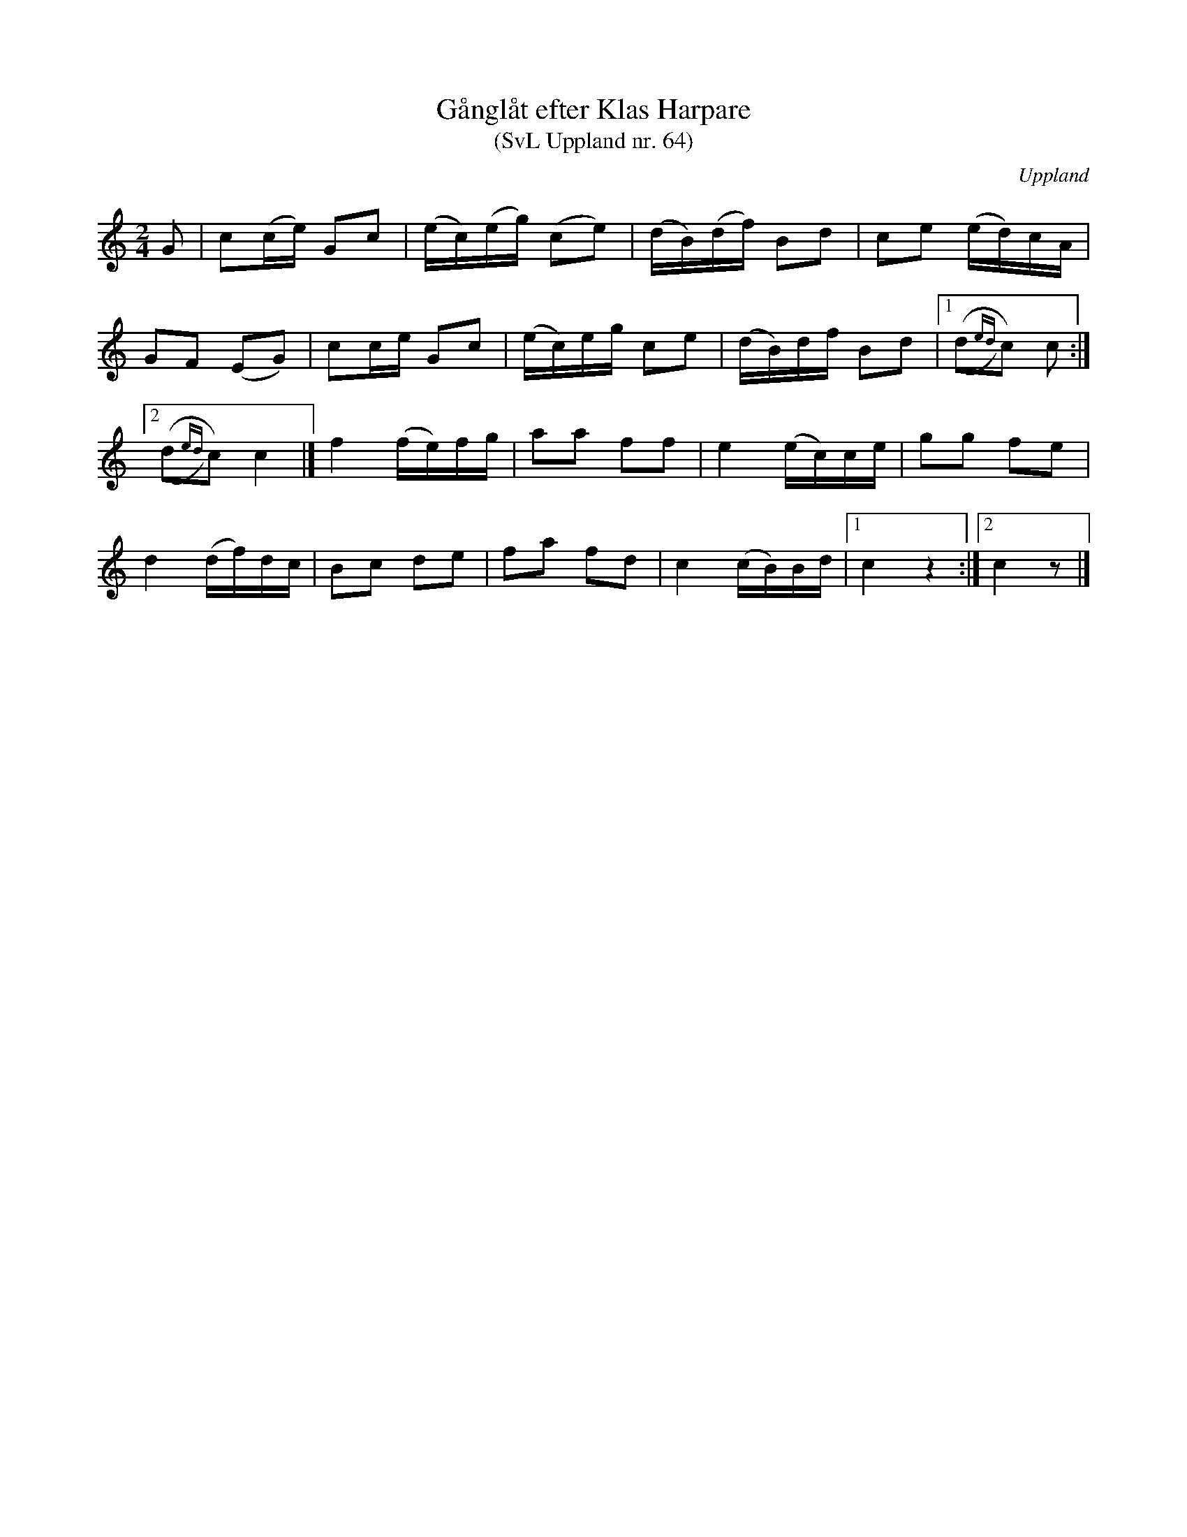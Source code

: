 %%abc-charset utf-8

X: 64
T: Gånglåt efter Klas Harpare
T: (SvL Uppland nr. 64)
B: Svenska Låtar Uppland nr 64
B: Spela nyckelharpa 2, nr 25
S: efter [[Personer/Justus Jille]]  
S: efter [[Personer/Karl Svensk]]  
S: efter [[Personer/Klas Harpare]]  
N: Klas Harpare (1835-75) var en beryktad harpspelare från Dannemora och spelade kontrabasharpa med dubbellek.
O: Uppland
R: Gånglåt
Z: Nils L (bindningarna finns inte i SvL utan är hämtade från Spela Nyckelharpa 2)
M: 2/4
L: 1/16
K: C
G2 | c2(ce) G2c2 | (ec)(eg) (c2e2) | (dB)(df) B2d2 | c2e2 (ed)cA | 
     G2F2 (E2G2) | c2ce G2c2 | (ec)eg c2e2 | (dB)df B2d2 |1 ((,d2{ed})c2) c2 :|
[2 ((,d2{ed})c2) c4 |] f4 (fe)fg | a2a2 f2f2 | e4 (ec)ce | g2g2 f2e2 | 
d4 (df)dc | B2c2 d2e2 | f2a2 f2d2 | c4 (cB)Bd |1 c4 z4 :|2 c4 z2 |]

